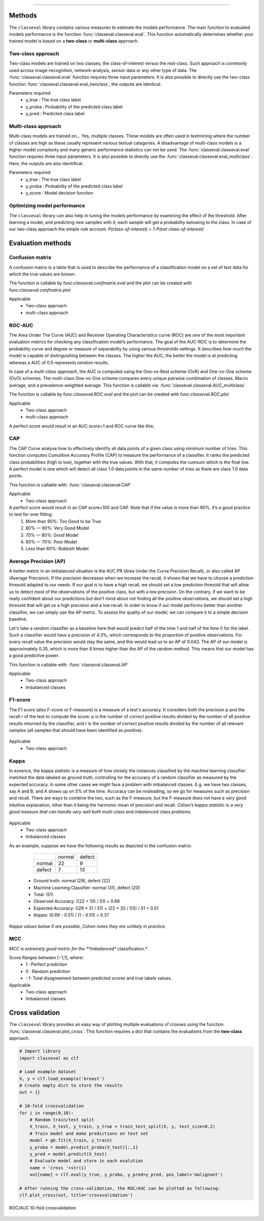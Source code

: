 .. _code_directive:

-------------------------------------

Methods
'''''''''''''''''''''''''''''''''

The ``classeval`` library contains various measures to estimate the models performance.
The main function to evaluated models performance is the function :func:`classeval.classeval.eval`.
This function automatically determines whether your trained model is based on a **two-class** or **multi-class** approach.


Two-class approach
--------------------

Two-class models are trained on two classes; the class-of-interest versus the rest-class. Such approach is commonly used across image-recognition, network-analysis, sensor data or any other type of data.
The :func:`classeval.classeval.eval` function requires three input parameters. It is also possible to directly use the two-class function :func:`classeval.classeval.eval_twoclass`, the outputs are identical.

Parameters required
	* y_true : The true class label
	* y_proba : Probability of the predicted class label
	* y_pred : Predicted class label



Multi-class approach
----------------------

Multi-class models are trained on... Yes, multiple classes. These models are often used in textmining where the number of classes are high as these usually represent various textual catagories.
A disadvantage of multi-class models is a higher model complexity and many generic performance statistics can not be used.
The :func:`classeval.classeval.eval` function requires three input parameters. It is also possible to directly use the :func:`classeval.classeval.eval_multiclass`. Here, the outputs are also identifical.

Parameters required
	* y_true : The true class label
	* y_proba : Probability of the predicted class label
	* y_score : Model decision function


Optimizing model performance
----------------------------

The ``classeval`` library can also help in tuning the models performance by examining the effect of the threshold.
After learning a model, and predicting new samples with it, each sample will get a probability belowing to the class.
In case of our two-class approach the simple rule account: *P(class-of-interest) = 1-P(not class-of-interest)*


Evaluation methods
''''''''''''''''''''''


Confusion matrix
--------------------

A confusion matrix is a table that is used to describe the performance of a classification model on a set of test data for which the true values are known.

The function is callable by func:`classeval.confmatrix.eval` and the plot can be created with func:`classeval.confmatrix.plot`

Applicable
    * Two-class approach
    * multi-class approach




ROC-AUC
--------------------

The Area Under The Curve (AUC) and Receiver Operating Characteristics curve (ROC) are one of the most important evaluation metrics for checking any classification model’s performance.
The goal of the AUC-ROC is to determine the probability curve and degree or measure of separability by using various thresholds settings.
It describes *how much* the model is capable of distinguishing between the classes.
The higher the AUC, the better the model is at predicting whereas a AUC of 0.5 represents *random* results.

In case of a *multi-class approach*, the AUC is computed using the One-vs-Rest scheme (OvR) and One-vs-One scheme (OvO) schemes.
The multi-class One-vs-One scheme compares every unique pairwise combination of classes. Macro average, and a prevalence-weighted average.
This function is callable via: :func:`classeval.classeval.AUC_multiclass`

The function is callable by func:`classeval.ROC.eval` and the plot can be created with func:`classeval.ROC.plot`

Applicable
    * Two-class approach
    * multi-class approach


A perfect score would result in an AUC score=1 and ROC curve like this:

.. _ROC_best:

.. figure:: ../figs/ROC_best.png





CAP
--------------------

The CAP Curve analyse how to effectively identify all data points of a given class using minimum number of tries.
This function computes Cumulitive Accuracy Profile (CAP) to measure the performance of a classifier.
It ranks the predicted class probabilities (high to low), together with the true values.
With that, it computes the cumsum which is the final line.
A perfect model is one which will detect all class 1.0 data points in the same number of tries as there are class 1.0 data points.

This function is callable with: :func:`classeval.classeval.CAP`

Applicable
    * Two-class approach

A perfect score would result in an CAP score=100 and CAP. Note that if the value is more than 90%, it’s a good practice to test for over fitting.
    1. More than 90%: Too Good to be True
    2. 80% — 90%: Very Good Model
    3. 70% — 80%: Good Model
    4. 60% — 70%: Poor Model
    5. Less than 60%: Rubbish Model
    

.. _CAP_best_model:

.. figure:: ../figs/CAP_best_model.png



Average Precision (AP)
----------------------------------------

A better metric in an imbalanced situation is the AUC PR (Area Under the Curve Precision Recall), or also called AP (Average Precision).
If the precision decreases when we increase the recall, it shows that we have to choose a prediction thresold adapted to our needs.
If our goal is to have a high recall, we should set a low prediction thresold that will allow us to detect most of the observations of the positive class, but with a low precision. On the contrary, if we want to be really confident about our predictions but don't mind about not finding all the positive observations, we should set a high thresold that will get us a high precision and a low recall. In order to know if our model performs better than another classifier, we can simply use the AP metric.
To assess the quality of our model, we can compare it to a simple decision baseline. 

Let's take a random classifier as a baseline here that would predict half of the time 1 and half of the time 0 for the label.
Such a classifier would have a precision of 4.3%, which corresponds to the proportion of positive observations.
For every recall value the precision would stay the same, and this would lead us to an AP of 0.043.
The AP of our model is approximately 0.35, which is more than 8 times higher than the AP of the random method.
This means that our model has a good predictive power.

This function is callable with: :func:`classeval.classeval.AP`

Applicable
    * Two-class approach
    * Imbalanced classes


F1-score
--------------------

The F1 score (also F-score or F-measure) is a measure of a test's accuracy.
It considers both the precision p and the recall *r* of the test to compute the score: p is the number of correct positive results divided by the number of all positive results returned by the classifier, and *r* is the number of correct positive results divided by the number of all relevant samples (all samples that should have been identified as positive).

.. F1score:

.. figure:: ../figs/F1score.svg

Applicable
    * Two-class approach


Kappa
--------------------

In essence, the kappa statistic is a measure of how closely the instances classified by the machine learning classifier matched the data labeled as ground truth, controlling for the accuracy of a random classifier as measured by the expected accuracy.
In some other cases we might face a problem with imbalanced classes. E.g. we have two classes, say A and B, and A shows up on 5% of the time. Accuracy can be misleading, so we go for measures such as precision and recall. There are ways to combine the two, such as the F-measure, but the F-measure does not have a very good intuitive explanation, other than it being the harmonic mean of precision and recall.
*Cohen’s kappa statistic is a very good measure that can handle very well both multi-class and imbalanced class problems.*

.. cohen_kappa:

.. figure:: ../figs/cohen_kappa.gif
    :scale: 30%

Applicable
    * Two-class approach
    * Imbalanced classes


As an example, suppose we have the following results as depicted in the confusion matrix:


      +--------+-------+--------+
      |        |normal | defect |
      +--------+-------+--------+
      |	normal |  22   | 9      |
      +--------+-------+--------+
      |	defect |  7    | 13     |
      +--------+-------+--------+

    * Ground truth: normal (29), defect (22)
    * Machine Learning Classifier: normal (31), defect (20)
    * Total: (51)
    * Observed Accuracy: ((22 + 13) / 51) = 0.69
    * Expected Accuracy: ((29 * 31 / 51) + (22 * 20 / 51)) / 51 = 0.51
    * *Kappa*: (0.69 - 0.51) / (1 - 0.51) = 0.37


*Kappa values below 0 are possible, Cohen notes they are unlikely in practice.*




MCC
--------------------

*MCC is extremely good metric for the **imbalanced** classification.*

Score Ranges between [−1,1], where:
	* 1 : Perfect prediction
	* 0 : Random prediction
	* −1: Total disagreement between predicted scores and true labels values.

Applicable
    * Two-class approach
    * Imbalanced classes



Cross validation
'''''''''''''''''''''''''''''''''

The ``classeval`` library provides an easy way of plotting multiple evaluations of crosses using the function :func:`classeval.classeval.plot_cross`.
This function requires a dict that contains the evaluations from the **two-class** approach.


.. code:: python

    # Import library
    import classeval as clf

    # Load example dataset
    X, y = clf.load_example('breast')
    # Create empty dict to store the results
    out = {}
    
    # 10-fold crossvalidation
    for i in range(0,10):
        # Random train/test split
        X_train, X_test, y_train, y_true = train_test_split(X, y, test_size=0.2)
        # Train model and make predictions on test set
        model = gb.fit(X_train, y_train)
        y_proba = model.predict_proba(X_test)[:,1]
        y_pred = model.predict(X_test)
        # Evaluate model and store in each evalution
        name = 'cross '+str(i)
        out[name] = clf.eval(y_true, y_proba, y_pred=y_pred, pos_label='malignant')
        
    # After running the cross-validation, the ROC/AUC can be plotted as following:
    clf.plot_cross(out, title='crossvalidation')



ROC/AUC 10-fold crossvalidation

.. fig_crossvalidation_evaluation:

.. figure:: ../figs/crossvalidation_evaluation.png


